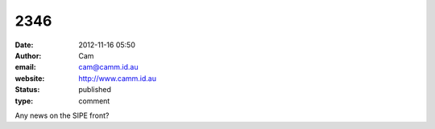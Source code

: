 2346
####
:date: 2012-11-16 05:50
:author: Cam
:email: cam@camm.id.au
:website: http://www.camm.id.au
:status: published
:type: comment

Any news on the SIPE front?
